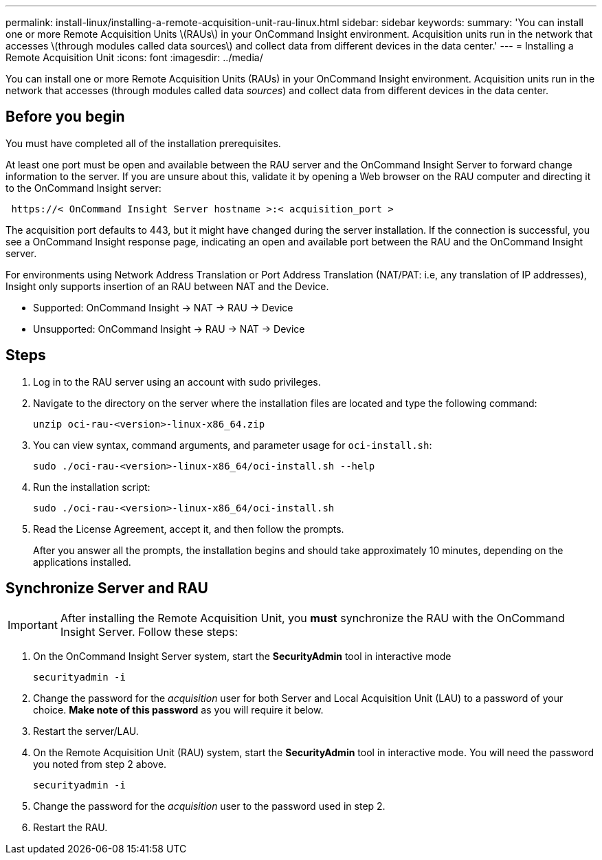 ---
permalink: install-linux/installing-a-remote-acquisition-unit-rau-linux.html
sidebar: sidebar
keywords: 
summary: 'You can install one or more Remote Acquisition Units \(RAUs\) in your OnCommand Insight environment. Acquisition units run in the network that accesses \(through modules called data sources\) and collect data from different devices in the data center.'
---
= Installing a Remote Acquisition Unit
:icons: font
:imagesdir: ../media/

[.lead]
You can install one or more Remote Acquisition Units (RAUs) in your OnCommand Insight environment. Acquisition units run in the network that accesses (through modules called data _sources_) and collect data from different devices in the data center.

== Before you begin

You must have completed all of the installation prerequisites.

At least one port must be open and available between the RAU server and the OnCommand Insight Server to forward change information to the server. If you are unsure about this, validate it by opening a Web browser on the RAU computer and directing it to the OnCommand Insight server:

----
 https://< OnCommand Insight Server hostname >:< acquisition_port >
----

The acquisition port defaults to 443, but it might have changed during the server installation. If the connection is successful, you see a OnCommand Insight response page, indicating an open and available port between the RAU and the OnCommand Insight server.

For environments using Network Address Translation or Port Address Translation (NAT/PAT: i.e, any translation of IP addresses), Insight only supports insertion of an RAU between NAT and the Device.

* Supported: OnCommand Insight \-> NAT \-> RAU \-> Device
* Unsupported: OnCommand Insight \-> RAU \-> NAT \-> Device

== Steps

. Log in to the RAU server using an account with sudo privileges.
. Navigate to the directory on the server where the installation files are located and type the following command:
+
`unzip oci-rau-<version>-linux-x86_64.zip`

. You can view syntax, command arguments, and parameter usage for `oci-install.sh`:
+
`sudo ./oci-rau-<version>-linux-x86_64/oci-install.sh --help`

. Run the installation script:
+
`sudo ./oci-rau-<version>-linux-x86_64/oci-install.sh`

. Read the License Agreement, accept it, and then follow the prompts.
+
After you answer all the prompts, the installation begins and should take approximately 10 minutes, depending on the applications installed.


== Synchronize Server and RAU

IMPORTANT: After installing the Remote Acquisition Unit, you *must* synchronize the RAU with the OnCommand Insight Server. Follow these steps:

. On the OnCommand Insight Server system, start the *SecurityAdmin* tool in interactive mode
+
 securityadmin -i
 
. Change the password for the _acquisition_ user for both Server and Local Acquisition Unit (LAU) to a password of your choice. *Make note of this password* as you will require it below. 

. Restart the server/LAU.

. On the Remote Acquisition Unit (RAU) system, start the *SecurityAdmin* tool in interactive mode. You will need the password you noted from step 2 above.
+
 securityadmin -i
 
. Change the password for the _acquisition_ user to the password used in step 2.

. Restart the RAU.
